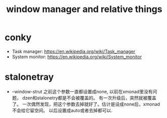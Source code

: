 #+title: window manager and relative things


* conky
  - Task manager: https://en.wikipedia.org/wiki/Task_manager
  - System monitor: https://en.wikipedia.org/wiki/System_monitor
* stalonetray
  - --window-strut
    之前这个参数一直都设置成none, 以前在xmonad里没有问题， dzen和stalonetry都是不会被覆盖的。
    有一次升级后，突然就被覆盖了。
    一次偶然发现，把这个参数去掉就好了。估计是设成none后，xmonad不会给它留空间。
    以后设置成auto或者去掉都可以.

